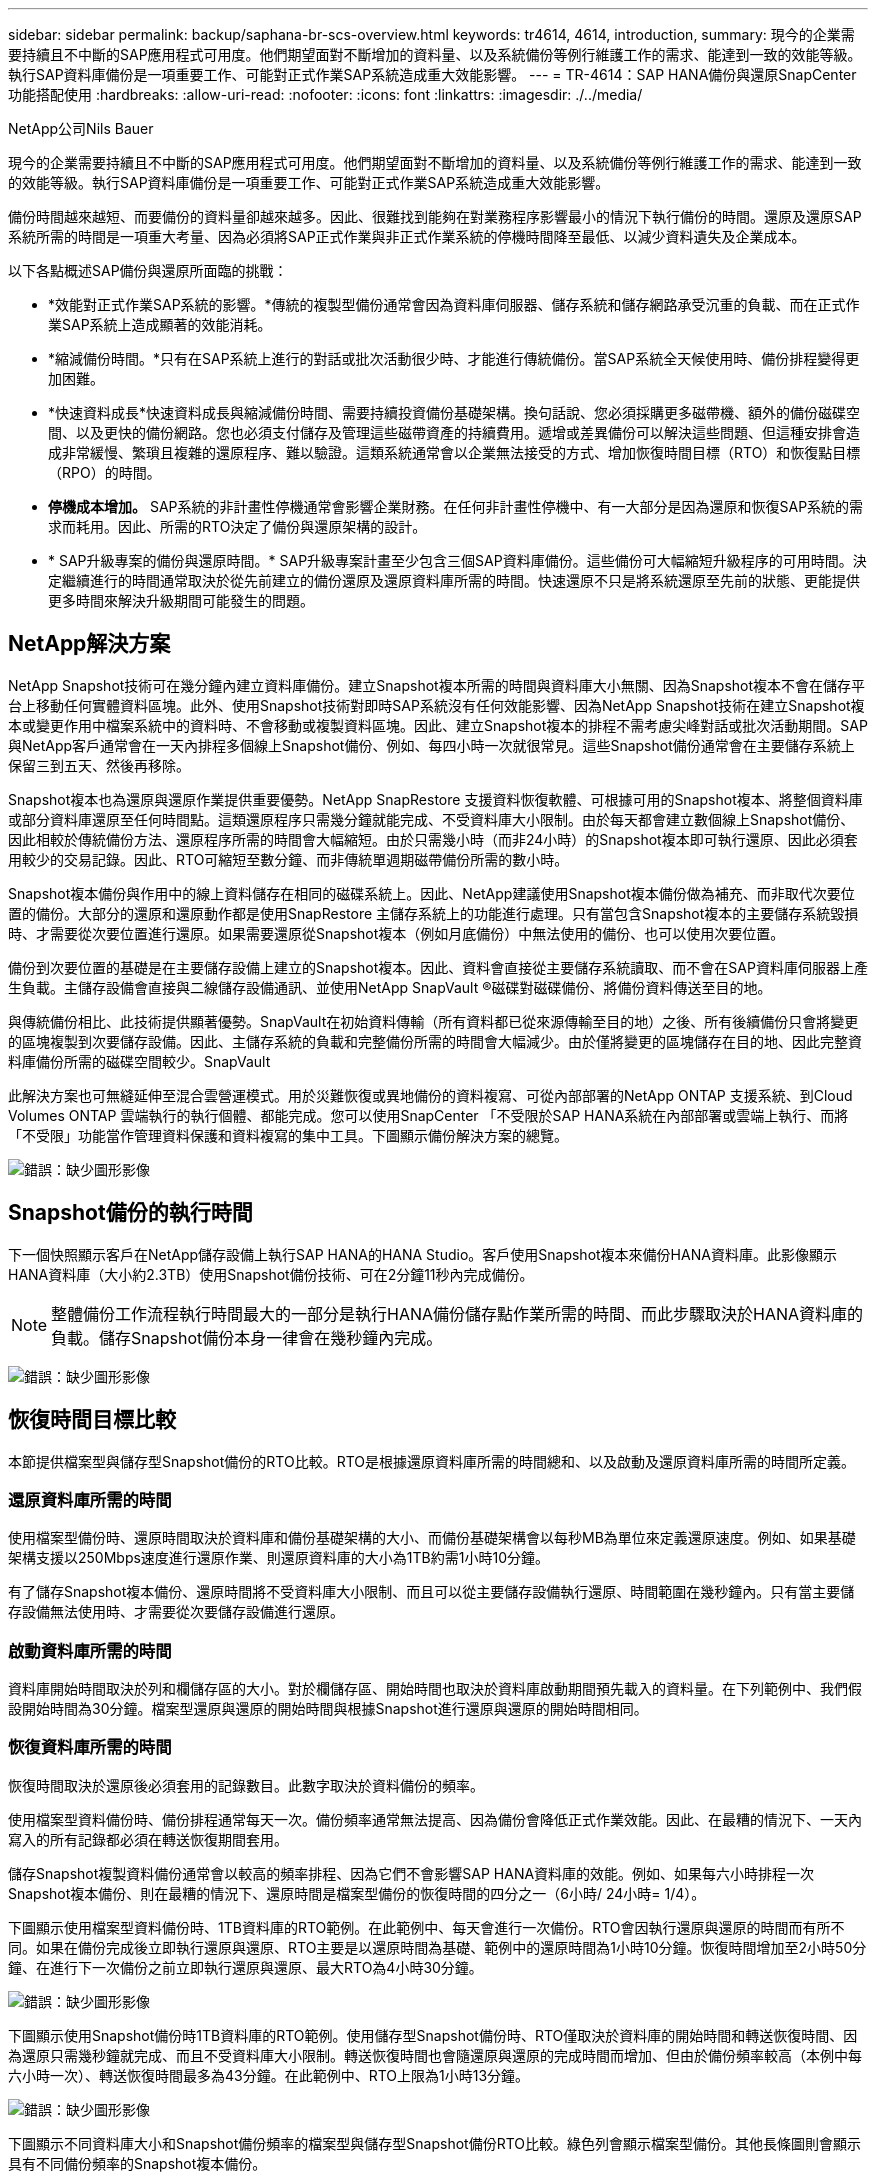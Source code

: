 ---
sidebar: sidebar 
permalink: backup/saphana-br-scs-overview.html 
keywords: tr4614, 4614, introduction, 
summary: 現今的企業需要持續且不中斷的SAP應用程式可用度。他們期望面對不斷增加的資料量、以及系統備份等例行維護工作的需求、能達到一致的效能等級。執行SAP資料庫備份是一項重要工作、可能對正式作業SAP系統造成重大效能影響。 
---
= TR-4614：SAP HANA備份與還原SnapCenter 功能搭配使用
:hardbreaks:
:allow-uri-read: 
:nofooter: 
:icons: font
:linkattrs: 
:imagesdir: ./../media/


NetApp公司Nils Bauer

現今的企業需要持續且不中斷的SAP應用程式可用度。他們期望面對不斷增加的資料量、以及系統備份等例行維護工作的需求、能達到一致的效能等級。執行SAP資料庫備份是一項重要工作、可能對正式作業SAP系統造成重大效能影響。

備份時間越來越短、而要備份的資料量卻越來越多。因此、很難找到能夠在對業務程序影響最小的情況下執行備份的時間。還原及還原SAP系統所需的時間是一項重大考量、因為必須將SAP正式作業與非正式作業系統的停機時間降至最低、以減少資料遺失及企業成本。

以下各點概述SAP備份與還原所面臨的挑戰：

* *效能對正式作業SAP系統的影響。*傳統的複製型備份通常會因為資料庫伺服器、儲存系統和儲存網路承受沉重的負載、而在正式作業SAP系統上造成顯著的效能消耗。
* *縮減備份時間。*只有在SAP系統上進行的對話或批次活動很少時、才能進行傳統備份。當SAP系統全天候使用時、備份排程變得更加困難。
* *快速資料成長*快速資料成長與縮減備份時間、需要持續投資備份基礎架構。換句話說、您必須採購更多磁帶機、額外的備份磁碟空間、以及更快的備份網路。您也必須支付儲存及管理這些磁帶資產的持續費用。遞增或差異備份可以解決這些問題、但這種安排會造成非常緩慢、繁瑣且複雜的還原程序、難以驗證。這類系統通常會以企業無法接受的方式、增加恢復時間目標（RTO）和恢復點目標（RPO）的時間。
* *停機成本增加。* SAP系統的非計畫性停機通常會影響企業財務。在任何非計畫性停機中、有一大部分是因為還原和恢復SAP系統的需求而耗用。因此、所需的RTO決定了備份與還原架構的設計。
* * SAP升級專案的備份與還原時間。* SAP升級專案計畫至少包含三個SAP資料庫備份。這些備份可大幅縮短升級程序的可用時間。決定繼續進行的時間通常取決於從先前建立的備份還原及還原資料庫所需的時間。快速還原不只是將系統還原至先前的狀態、更能提供更多時間來解決升級期間可能發生的問題。




== NetApp解決方案

NetApp Snapshot技術可在幾分鐘內建立資料庫備份。建立Snapshot複本所需的時間與資料庫大小無關、因為Snapshot複本不會在儲存平台上移動任何實體資料區塊。此外、使用Snapshot技術對即時SAP系統沒有任何效能影響、因為NetApp Snapshot技術在建立Snapshot複本或變更作用中檔案系統中的資料時、不會移動或複製資料區塊。因此、建立Snapshot複本的排程不需考慮尖峰對話或批次活動期間。SAP與NetApp客戶通常會在一天內排程多個線上Snapshot備份、例如、每四小時一次就很常見。這些Snapshot備份通常會在主要儲存系統上保留三到五天、然後再移除。

Snapshot複本也為還原與還原作業提供重要優勢。NetApp SnapRestore 支援資料恢復軟體、可根據可用的Snapshot複本、將整個資料庫或部分資料庫還原至任何時間點。這類還原程序只需幾分鐘就能完成、不受資料庫大小限制。由於每天都會建立數個線上Snapshot備份、因此相較於傳統備份方法、還原程序所需的時間會大幅縮短。由於只需幾小時（而非24小時）的Snapshot複本即可執行還原、因此必須套用較少的交易記錄。因此、RTO可縮短至數分鐘、而非傳統單週期磁帶備份所需的數小時。

Snapshot複本備份與作用中的線上資料儲存在相同的磁碟系統上。因此、NetApp建議使用Snapshot複本備份做為補充、而非取代次要位置的備份。大部分的還原和還原動作都是使用SnapRestore 主儲存系統上的功能進行處理。只有當包含Snapshot複本的主要儲存系統毀損時、才需要從次要位置進行還原。如果需要還原從Snapshot複本（例如月底備份）中無法使用的備份、也可以使用次要位置。

備份到次要位置的基礎是在主要儲存設備上建立的Snapshot複本。因此、資料會直接從主要儲存系統讀取、而不會在SAP資料庫伺服器上產生負載。主儲存設備會直接與二線儲存設備通訊、並使用NetApp SnapVault ®磁碟對磁碟備份、將備份資料傳送至目的地。

與傳統備份相比、此技術提供顯著優勢。SnapVault在初始資料傳輸（所有資料都已從來源傳輸至目的地）之後、所有後續備份只會將變更的區塊複製到次要儲存設備。因此、主儲存系統的負載和完整備份所需的時間會大幅減少。由於僅將變更的區塊儲存在目的地、因此完整資料庫備份所需的磁碟空間較少。SnapVault

此解決方案也可無縫延伸至混合雲營運模式。用於災難恢復或異地備份的資料複寫、可從內部部署的NetApp ONTAP 支援系統、到Cloud Volumes ONTAP 雲端執行的執行個體、都能完成。您可以使用SnapCenter 「不受限於SAP HANA系統在內部部署或雲端上執行、而將「不受限」功能當作管理資料保護和資料複寫的集中工具。下圖顯示備份解決方案的總覽。

image:saphana-br-scs-image1.png["錯誤：缺少圖形影像"]



== Snapshot備份的執行時間

下一個快照顯示客戶在NetApp儲存設備上執行SAP HANA的HANA Studio。客戶使用Snapshot複本來備份HANA資料庫。此影像顯示HANA資料庫（大小約2.3TB）使用Snapshot備份技術、可在2分鐘11秒內完成備份。


NOTE: 整體備份工作流程執行時間最大的一部分是執行HANA備份儲存點作業所需的時間、而此步驟取決於HANA資料庫的負載。儲存Snapshot備份本身一律會在幾秒鐘內完成。

image:saphana-br-scs-image2.png["錯誤：缺少圖形影像"]



== 恢復時間目標比較

本節提供檔案型與儲存型Snapshot備份的RTO比較。RTO是根據還原資料庫所需的時間總和、以及啟動及還原資料庫所需的時間所定義。



=== 還原資料庫所需的時間

使用檔案型備份時、還原時間取決於資料庫和備份基礎架構的大小、而備份基礎架構會以每秒MB為單位來定義還原速度。例如、如果基礎架構支援以250Mbps速度進行還原作業、則還原資料庫的大小為1TB約需1小時10分鐘。

有了儲存Snapshot複本備份、還原時間將不受資料庫大小限制、而且可以從主要儲存設備執行還原、時間範圍在幾秒鐘內。只有當主要儲存設備無法使用時、才需要從次要儲存設備進行還原。



=== 啟動資料庫所需的時間

資料庫開始時間取決於列和欄儲存區的大小。對於欄儲存區、開始時間也取決於資料庫啟動期間預先載入的資料量。在下列範例中、我們假設開始時間為30分鐘。檔案型還原與還原的開始時間與根據Snapshot進行還原與還原的開始時間相同。



=== 恢復資料庫所需的時間

恢復時間取決於還原後必須套用的記錄數目。此數字取決於資料備份的頻率。

使用檔案型資料備份時、備份排程通常每天一次。備份頻率通常無法提高、因為備份會降低正式作業效能。因此、在最糟的情況下、一天內寫入的所有記錄都必須在轉送恢復期間套用。

儲存Snapshot複製資料備份通常會以較高的頻率排程、因為它們不會影響SAP HANA資料庫的效能。例如、如果每六小時排程一次Snapshot複本備份、則在最糟的情況下、還原時間是檔案型備份的恢復時間的四分之一（6小時/ 24小時= 1/4）。

下圖顯示使用檔案型資料備份時、1TB資料庫的RTO範例。在此範例中、每天會進行一次備份。RTO會因執行還原與還原的時間而有所不同。如果在備份完成後立即執行還原與還原、RTO主要是以還原時間為基礎、範例中的還原時間為1小時10分鐘。恢復時間增加至2小時50分鐘、在進行下一次備份之前立即執行還原與還原、最大RTO為4小時30分鐘。

image:saphana-br-scs-image3.png["錯誤：缺少圖形影像"]

下圖顯示使用Snapshot備份時1TB資料庫的RTO範例。使用儲存型Snapshot備份時、RTO僅取決於資料庫的開始時間和轉送恢復時間、因為還原只需幾秒鐘就完成、而且不受資料庫大小限制。轉送恢復時間也會隨還原與還原的完成時間而增加、但由於備份頻率較高（本例中每六小時一次）、轉送恢復時間最多為43分鐘。在此範例中、RTO上限為1小時13分鐘。

image:saphana-br-scs-image4.png["錯誤：缺少圖形影像"]

下圖顯示不同資料庫大小和Snapshot備份頻率的檔案型與儲存型Snapshot備份RTO比較。綠色列會顯示檔案型備份。其他長條圖則會顯示具有不同備份頻率的Snapshot複本備份。

與檔案型資料備份相比、每天只需備份一次Snapshot複本資料、RTO已減少40%。每天進行四次Snapshot備份時、減少量會增加至70%。圖中也顯示、如果您將Snapshot備份頻率增加到每天四到六個以上的Snapshot備份、曲線就會變平。因此、我們的客戶通常每天設定四到六個Snapshot備份。

image:saphana-br-scs-image5.png["錯誤：缺少圖形影像"]


NOTE: 圖表顯示HANA伺服器的RAM大小。記憶體中的資料庫大小是伺服器RAM大小的一半。


NOTE: 還原與還原時間是根據下列假設來計算。資料庫可還原為250Mbps。每天的記錄檔數為資料庫大小的50%。例如、1TB資料庫每天會建立500MB的記錄檔。恢復速度可達100Mbps。
